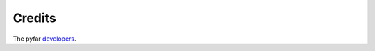 =======
Credits
=======

The pyfar `developers`_.

.. _developers: https://github.com/pyfar/spharpy/graphs/contributors
